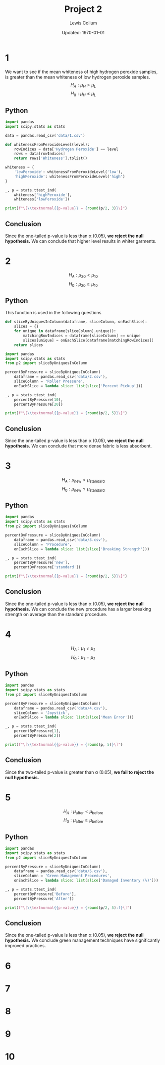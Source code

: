 #+latex_class_options: [fleqn, twocolumn]
#+latex_header: \usepackage{../homework}
#+property: header-args :exports both
#+bind: org-latex-minted-options (("bgcolor" "codeBackground")("fontsize" "\\scriptsize"))
#+options: num:t tags:nil

#+title: Project 2
#+author: Lewis Collum
#+date: Updated: \today

* 1
  We want to see if the mean whiteness of high hydrogen peroxide
  samples, is greater than the mean whiteness of low hydrogen peroxide
  samples.  
  \[H_A: \mu_H > \mu_L\]
  \[H_0: \mu_H \le \mu_L\]
  
** Python
  #+begin_src python :results output latex
import pandas
import scipy.stats as stats

data = pandas.read_csv('data/1.csv')

def whitenessFromPeroxideLevel(level):
    rowIndices = data['Hydrogen Peroxide'] == level
    rows = data[rowIndices]
    return rows['Whiteness'].tolist()

whiteness = {
    'lowPeroxide': whitenessFromPeroxideLevel('low'),
    'highPeroxide': whitenessFromPeroxideLevel('high')
}

_, p = stats.ttest_ind(
    whiteness['highPeroxide'],
    whiteness['lowPeroxide'])

print(f"\[\\textnormal{{p-value}} = {round(p/2, 3)}\]")
  #+end_src
  #+RESULTS:
  #+begin_export latex
  \[\textnormal{p-value} = 0.027\]
  #+end_export

** Conclusion
  Since the one-tailed p-value is less than \alpha (\(0.05\)), *we
  reject the null hypothesis.* We can conclude that higher level
  results in whiter garments.

* 2
  \noindent
  \[H_A: \mu_{20} < \mu_{10}\]
  \[H_0: \mu_{20} \ge \mu_{10}\]
  
** Python
   This function is used in the following questions.
   #+begin_src python :tangle p2.py :exports code
def sliceByUniquesInColumn(dataframe, sliceColumn, onEachSlice):
    slices = {}
    for unique in dataframe[sliceColumn].unique():
        matchingRowIndices = dataframe[sliceColumn] == unique
        slices[unique] = onEachSlice(dataframe[matchingRowIndices])
    return slices
   #+end_src

  #+begin_src python :results output latex
import pandas
import scipy.stats as stats
from p2 import sliceByUniquesInColumn

percentByPressure = sliceByUniquesInColumn(
    dataframe = pandas.read_csv('data/2.csv'),
    sliceColumn = 'Roller Pressure',
    onEachSlice = lambda slice: list(slice['Percent Pickup']))

_, p = stats.ttest_ind(
    percentByPressure[10],
    percentByPressure[20])

print(f"\[\\textnormal{{p-value}} = {round(p/2, 5)}\]")
  #+end_src
  #+RESULTS:
  #+begin_export latex
  \[\textnormal{p-value} = 0.00303\]
  #+end_export

** Conclusion
  Since the one-tailed p-value is less than \alpha (\(0.05\)), *we
  reject the null hypothesis.* We can conclude that more dense fabric
  is less absorbent.

* 3
  \noindent
  \[H_A: \mu_{\text{new}} > \mu_{\text{standard}}\]
  \[H_0: \mu_{\text{new}} \le \mu_{\text{standard}}\]
  
** Python
  #+begin_src python :results output latex
import pandas
import scipy.stats as stats
from p2 import sliceByUniquesInColumn

percentByPressure = sliceByUniquesInColumn(
    dataframe = pandas.read_csv('data/3.csv'),
    sliceColumn = 'Procedure',
    onEachSlice = lambda slice: list(slice['Breaking Strength']))

_, p = stats.ttest_ind(
    percentByPressure['new'],
    percentByPressure['standard'])

print(f"\[\\textnormal{{p-value}} = {round(p/2, 5)}\]")
  #+end_src
  #+RESULTS:
  #+begin_export latex
  \[\textnormal{p-value} = 0.00326\]
  #+end_export

** Conclusion
  Since the one-tailed p-value is less than \alpha (\(0.05\)), *we
  reject the null hypothesis.* We can conclude the new procedure has a
  larger breaking strength on average than the standard procedure.

* 4
  \noindent
  \[H_A: \mu_{1} \ne \mu_{2}\]
  \[H_0: \mu_{1} = \mu_{2}\]

** Python
  #+begin_src python :results output latex
import pandas
import scipy.stats as stats
from p2 import sliceByUniquesInColumn

percentByPressure = sliceByUniquesInColumn(
    dataframe = pandas.read_csv('data/4.csv'),
    sliceColumn = 'Joystick',
    onEachSlice = lambda slice: list(slice['Mean Error']))

_, p = stats.ttest_ind(
    percentByPressure[1],
    percentByPressure[2])

print(f"\[\\textnormal{{p-value}} = {round(p, 5)}\]")
  #+end_src
  #+RESULTS:
  #+begin_export latex
  \[\textnormal{p-value} = 0.3042\]
  #+end_export

** Conclusion
  Since the two-tailed p-value is greater than \alpha (\(0.05\)), *we
  fail to reject the null hypothesis.* 

* 5
  \noindent
  \[H_A: \mu_{\text{after}} < \mu_{\text{before}}\]
  \[H_0: \mu_{\text{after}} \ge \mu_{\text{before}}\]

** Python
  #+begin_src python :results output latex
import pandas
import scipy.stats as stats
from p2 import sliceByUniquesInColumn

percentByPressure = sliceByUniquesInColumn(
    dataframe = pandas.read_csv('data/5.csv'),
    sliceColumn = 'Green Management Procedures',
    onEachSlice = lambda slice: list(slice['Damaged Inventory (%)']))

_, p = stats.ttest_ind(
    percentByPressure['Before'],
    percentByPressure['After'])

print(f"\[\\textnormal{{p-value}} = {round(p/2, 5):f}\]")
  #+end_src
  #+RESULTS:
  #+begin_export latex
  \[\textnormal{p-value} = 0.000030\]
  #+end_export

** Conclusion
  Since the one-tailed p-value is less than \alpha (\(0.05\)), *we
  reject the null hypothesis.* We conclude green management techniques
  have significantly improved practices.

* 6
* 7
* 8
* 9
* 10
